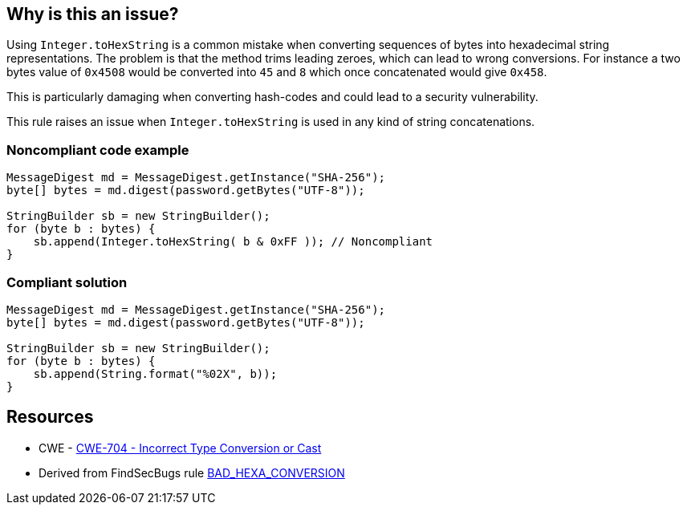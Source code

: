 == Why is this an issue?

Using ``++Integer.toHexString++`` is a common mistake when converting sequences of bytes into hexadecimal string representations. The problem is that the method trims leading zeroes, which can lead to wrong conversions. For instance a two bytes value of ``++0x4508++`` would be converted into ``++45++`` and ``++8++`` which once concatenated would give ``++0x458++``.

This is particularly damaging when converting hash-codes and could lead to a security vulnerability.


This rule raises an issue when ``++Integer.toHexString++`` is used in any kind of string concatenations.


=== Noncompliant code example

[source,java]
----
MessageDigest md = MessageDigest.getInstance("SHA-256");
byte[] bytes = md.digest(password.getBytes("UTF-8"));

StringBuilder sb = new StringBuilder();
for (byte b : bytes) {
    sb.append(Integer.toHexString( b & 0xFF )); // Noncompliant
}
----


=== Compliant solution

[source,java]
----
MessageDigest md = MessageDigest.getInstance("SHA-256");
byte[] bytes = md.digest(password.getBytes("UTF-8"));

StringBuilder sb = new StringBuilder();
for (byte b : bytes) {
    sb.append(String.format("%02X", b));
}
----


== Resources

* CWE - https://cwe.mitre.org/data/definitions/704[CWE-704 - Incorrect Type Conversion or Cast]
* Derived from FindSecBugs rule https://find-sec-bugs.github.io/bugs.htm#BAD_HEXA_CONVERSION[BAD_HEXA_CONVERSION] 

ifdef::env-github,rspecator-view[]

'''
== Implementation Specification
(visible only on this page)

=== Message

Use String.format( "%02X", ...) instead


endif::env-github,rspecator-view[]
